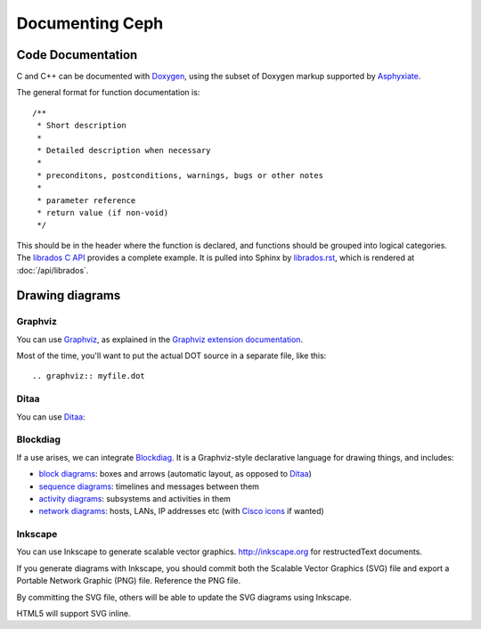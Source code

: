 ==================
 Documenting Ceph
==================

Code Documentation
==================

C and C++ can be documented with Doxygen_, using the subset of Doxygen
markup supported by Asphyxiate_.

.. _Doxygen: http://www.stack.nl/~dimitri/doxygen/
.. _Asphyxiate: https://github.com/ceph/asphyxiate

The general format for function documentation is::

  /**
   * Short description
   *
   * Detailed description when necessary
   *
   * preconditons, postconditions, warnings, bugs or other notes
   *
   * parameter reference
   * return value (if non-void)
   */

This should be in the header where the function is declared, and
functions should be grouped into logical categories. The `librados C
API`_ provides a complete example. It is pulled into Sphinx by
`librados.rst`_, which is rendered at :doc:`/api/librados`.

.. _`librados C API`: https://github.com/ceph/ceph/blob/master/src/include/rados/librados.h
.. _`librados.rst`: https://raw.github.com/ceph/ceph/master/doc/api/librados.rst

Drawing diagrams
================

Graphviz
--------

You can use Graphviz_, as explained in the `Graphviz extension documentation`_.

.. _Graphviz: http://graphviz.org/
.. _`Graphviz extension documentation`: http://sphinx.pocoo.org/ext/graphviz.html

.. graphviz::

   digraph "example" {
     foo -> bar;
     bar -> baz;
     bar -> thud;
   }

Most of the time, you'll want to put the actual DOT source in a
separate file, like this::

  .. graphviz:: myfile.dot


Ditaa
-----

You can use Ditaa_:

.. _Ditaa: http://ditaa.sourceforge.net/

.. ditaa::

   +--------------+   /=----\
   | hello, world |-->| hi! |
   +--------------+   \-----/


Blockdiag
---------

If a use arises, we can integrate Blockdiag_. It is a Graphviz-style
declarative language for drawing things, and includes:

- `block diagrams`_: boxes and arrows (automatic layout, as opposed to
  Ditaa_)
- `sequence diagrams`_: timelines and messages between them
- `activity diagrams`_: subsystems and activities in them
- `network diagrams`_: hosts, LANs, IP addresses etc (with `Cisco
  icons`_ if wanted)

.. _Blockdiag: http://blockdiag.com/
.. _`Cisco icons`: http://pypi.python.org/pypi/blockdiagcontrib-cisco/
.. _`block diagrams`: http://blockdiag.com/en/blockdiag/
.. _`sequence diagrams`: http://blockdiag.com/en/seqdiag/index.html
.. _`activity diagrams`: http://blockdiag.com/en/actdiag/index.html
.. _`network diagrams`: http://blockdiag.com/en/nwdiag/


Inkscape
--------

You can use Inkscape to generate scalable vector graphics.
http://inkscape.org for restructedText documents.

If you generate diagrams with Inkscape, you should 
commit both the Scalable Vector Graphics (SVG) file and export a
Portable Network Graphic (PNG) file. Reference the PNG file.

By committing the SVG file, others will be able to update the
SVG diagrams using Inkscape.

HTML5 will support SVG inline.